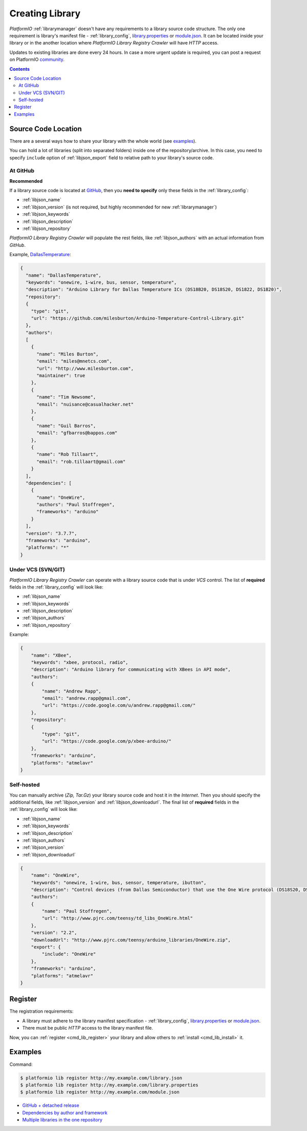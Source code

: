 ..  Copyright (c) 2014-present PlatformIO <contact@platformio.org>
    Licensed under the Apache License, Version 2.0 (the "License");
    you may not use this file except in compliance with the License.
    You may obtain a copy of the License at
       http://www.apache.org/licenses/LICENSE-2.0
    Unless required by applicable law or agreed to in writing, software
    distributed under the License is distributed on an "AS IS" BASIS,
    WITHOUT WARRANTIES OR CONDITIONS OF ANY KIND, either express or implied.
    See the License for the specific language governing permissions and
    limitations under the License.

.. _library_creating:
.. |PIOAPICR| replace:: *PlatformIO Library Registry Crawler*

Creating Library
================

*PlatformIO* :ref:`librarymanager` doesn't have any requirements to a library
source code structure. The only one requirement is library's manifest file -
:ref:`library_config`, `library.properties <https://github.com/arduino/Arduino/wiki/Arduino-IDE-1.5:-Library-specification#library-metadata>`_ or `module.json <http://docs.yottabuild.org/reference/module.html>`_. It can be located inside your library or in the another
location where |PIOAPICR| will have *HTTP* access.

Updates to existing libraries are done every 24 hours. In case a more urgent
update is required, you can post a request on PlatformIO `community <https://community.platformio.org/>`_.

.. contents:: Contents
    :local:

Source Code Location
--------------------

There are a several ways how to share your library with the whole world
(see `examples <https://github.com/platformio/platformio-libmirror/tree/master/configs>`_).

You can hold a lot of libraries (split into separated folders) inside one of
the repository/archive. In this case, you need to specify ``include`` option of
:ref:`libjson_export` field to relative path to your library's source code.

At GitHub
^^^^^^^^^

**Recommended**

If a library source code is located at `GitHub <https://github.com>`_, then
you **need to specify** only these fields in the :ref:`library_config`:

* :ref:`libjson_name`
* :ref:`libjson_version` (is not required, but highly recommended for new :ref:`librarymanager`)
* :ref:`libjson_keywords`
* :ref:`libjson_description`
* :ref:`libjson_repository`

|PIOAPICR| will populate the rest fields, like :ref:`libjson_authors` with an
actual information from *GitHub*.

Example, `DallasTemperature <https://platformio.org/lib/show/54/DallasTemperature/manifest>`_:

.. code-block:: javascript

    {
      "name": "DallasTemperature",
      "keywords": "onewire, 1-wire, bus, sensor, temperature",
      "description": "Arduino Library for Dallas Temperature ICs (DS18B20, DS18S20, DS1822, DS1820)",
      "repository":
      {
        "type": "git",
        "url": "https://github.com/milesburton/Arduino-Temperature-Control-Library.git"
      },
      "authors":
      [
        {
          "name": "Miles Burton",
          "email": "miles@mnetcs.com",
          "url": "http://www.milesburton.com",
          "maintainer": true
        },
        {
          "name": "Tim Newsome",
          "email": "nuisance@casualhacker.net"
        },
        {
          "name": "Guil Barros",
          "email": "gfbarros@bappos.com"
        },
        {
          "name": "Rob Tillaart",
          "email": "rob.tillaart@gmail.com"
        }
      ],
      "dependencies": [
        {
          "name": "OneWire",
          "authors": "Paul Stoffregen",
          "frameworks": "arduino"
        }
      ],
      "version": "3.7.7",
      "frameworks": "arduino",
      "platforms": "*"
    }

Under VCS (SVN/GIT)
^^^^^^^^^^^^^^^^^^^

|PIOAPICR| can operate with a library source code that is under *VCS* control.
The list of **required** fields in the :ref:`library_config` will look like:

* :ref:`libjson_name`
* :ref:`libjson_keywords`
* :ref:`libjson_description`
* :ref:`libjson_authors`
* :ref:`libjson_repository`

Example:

.. code-block:: javascript

    {
        "name": "XBee",
        "keywords": "xbee, protocol, radio",
        "description": "Arduino library for communicating with XBees in API mode",
        "authors":
        {
            "name": "Andrew Rapp",
            "email": "andrew.rapp@gmail.com",
            "url": "https://code.google.com/u/andrew.rapp@gmail.com/"
        },
        "repository":
        {
            "type": "git",
            "url": "https://code.google.com/p/xbee-arduino/"
        },
        "frameworks": "arduino",
        "platforms": "atmelavr"
    }

Self-hosted
^^^^^^^^^^^

You can manually archive (*Zip, Tar.Gz*) your library source code and host it
in the *Internet*. Then you should specify the additional fields,
like :ref:`libjson_version` and :ref:`libjson_downloadurl`. The final list
of **required** fields in the :ref:`library_config` will look like:

* :ref:`libjson_name`
* :ref:`libjson_keywords`
* :ref:`libjson_description`
* :ref:`libjson_authors`
* :ref:`libjson_version`
* :ref:`libjson_downloadurl`

.. code-block:: javascript

    {
        "name": "OneWire",
        "keywords": "onewire, 1-wire, bus, sensor, temperature, ibutton",
        "description": "Control devices (from Dallas Semiconductor) that use the One Wire protocol (DS18S20, DS18B20, DS2408 and etc)",
        "authors":
        {
            "name": "Paul Stoffregen",
            "url": "http://www.pjrc.com/teensy/td_libs_OneWire.html"
        },
        "version": "2.2",
        "downloadUrl": "http://www.pjrc.com/teensy/arduino_libraries/OneWire.zip",
        "export": {
            "include": "OneWire"
        },
        "frameworks": "arduino",
        "platforms": "atmelavr"
    }


Register
--------

The registration requirements:

* A library must adhere to the library manifest specification - :ref:`library_config`, `library.properties <https://github.com/arduino/Arduino/wiki/Arduino-IDE-1.5:-Library-specification#library-metadata>`_ or `module.json <http://docs.yottabuild.org/reference/module.html>`_.
* There must be public *HTTP* access to the library manifest file.

Now, you can :ref:`register <cmd_lib_register>` your library and allow others
to :ref:`install <cmd_lib_install>` it.


.. _library_creating_examples:

Examples
--------

Command:

.. code-block:: bash

    $ platformio lib register http://my.example.com/library.json
    $ platformio lib register http://my.example.com/library.properties
    $ platformio lib register http://my.example.com/module.json

* `GitHub + detached release <https://platformio.org/lib/show/552/ACNoblex>`_
* `Dependencies by author and framework <https://platformio.org/lib/show/3/PID-AutoTune>`_
* `Multiple libraries in the one repository <https://github.com/jrowberg/i2cdevlib/tree/master/Arduino>`_
